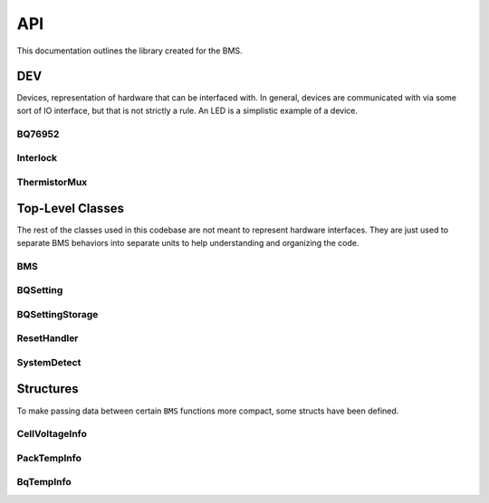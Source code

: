 ===
API
===

This documentation outlines the library created for the BMS.

DEV
===
Devices, representation of hardware that can be interfaced with. In
general, devices are communicated with via some sort of IO interface, but that
is not strictly a rule. An LED is a simplistic example of a device.

BQ76952
-------
.. doxygenclass:: BMS::DEV::BQ76952
   :members:

Interlock
---------
.. doxygenclass:: BMS::DEV::Interlock
   :members:

ThermistorMux
-------------
.. doxygenclass:: BMS::DEV::ThermistorMux
   :members:

Top-Level Classes
=================

The rest of the classes used in this codebase are not meant to represent
hardware interfaces. They are just used to separate BMS behaviors into separate
units to help understanding and organizing the code.

BMS
---
.. doxygenclass:: BMS::BMS
   :members:

BQSetting
---------
.. doxygenclass:: BMS::BQSetting
   :members:

BQSettingStorage
----------------
.. doxygenclass:: BMS::BQSettingStorage
   :members:

ResetHandler
------------
.. doxygenclass:: BMS::ResetHandler
   :members:

SystemDetect
------------
.. doxygenclass:: BMS::SystemDetect
   :members:

Structures
==========

To make passing data between certain ``BMS`` functions more compact, some
structs have been defined.

CellVoltageInfo
---------------
.. doxygenstruct:: BMS::CellVoltageInfo
    :members:

PackTempInfo
------------
.. doxygenstruct:: BMS::PackTempInfo
    :members:

BqTempInfo
----------
.. doxygenstruct:: BMS::BqTempInfo
    :members:
